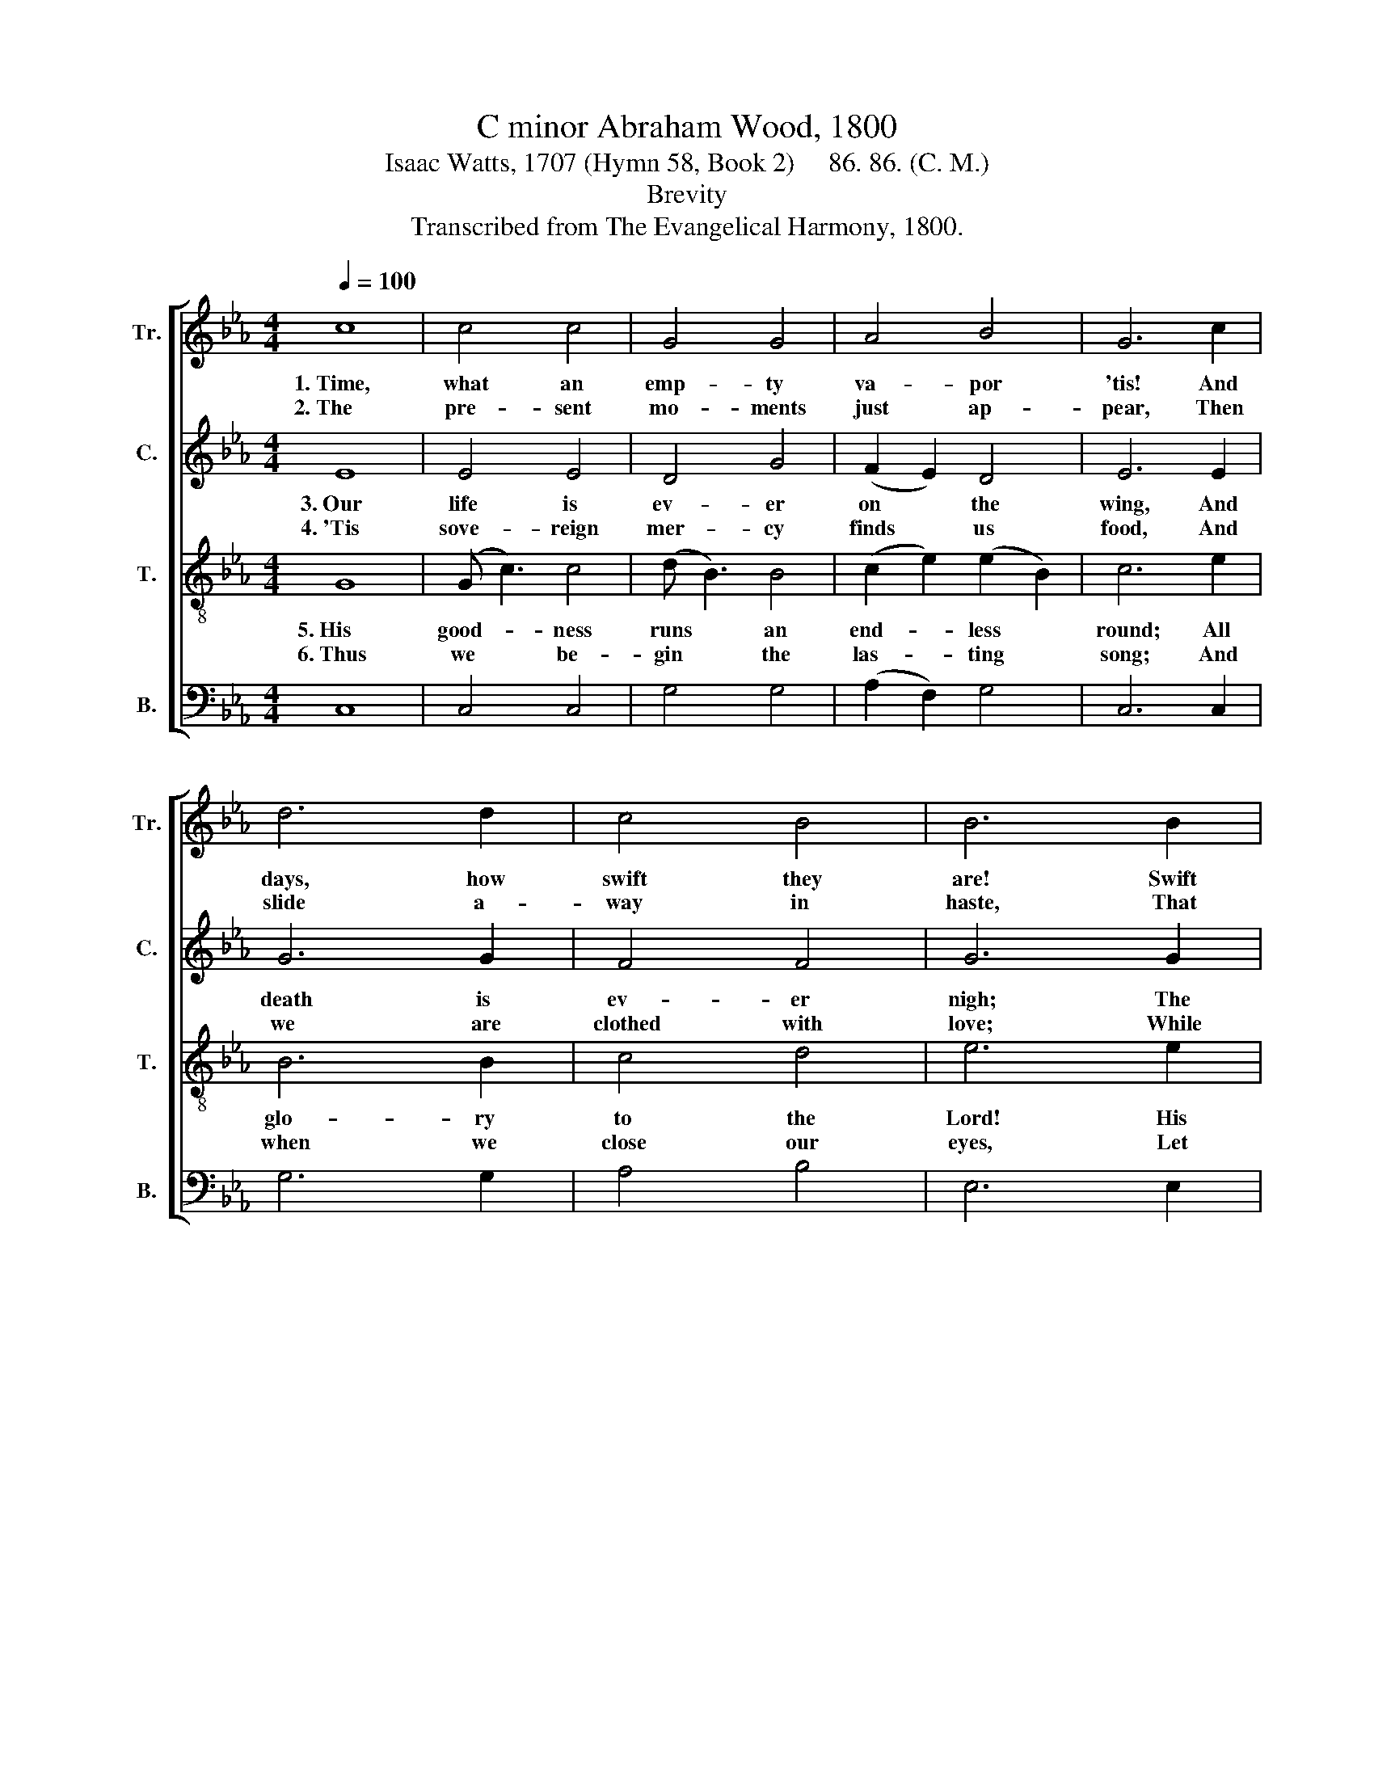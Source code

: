 X:1
T:C minor Abraham Wood, 1800
T:Isaac Watts, 1707 (Hymn 58, Book 2)     86. 86. (C. M.)
T:Brevity
T:Transcribed from The Evangelical Harmony, 1800.
%%score [ 1 2 3 4 ]
L:1/8
Q:1/4=100
M:4/4
K:Eb
V:1 treble nm="Tr." snm="Tr."
V:2 treble nm="C." snm="C."
V:3 treble-8 nm="T." snm="T."
V:4 bass nm="B." snm="B."
V:1
 c8 | c4 c4 | G4 G4 | A4 B4 | G6 c2 | d6 d2 | c4 B4 | B6 B2 | B4 c4 | B4 B4 | c4 c4 | G6 A2 | %12
w: 1.~Time,|what an|emp- ty|va- por|'tis! And|days, how|swift they|are! Swift|as an|In- dian|ar- row|flies, Or|
w: 2.~The|pre- sent|mo- ments|just ap-|pear, Then|slide a-|way in|haste, That|we can|ne- ver|say they're|here, But|
 B4 B4 | G4 F4 | B6 B2 | G4 G4 | B4 d4 | c8 |] %18
w: like a|shoo- ting|star, Or|like a|shoo- ting|star.|
w: on- ly|say they're|past, But|on- ly|say they're|past.|
V:2
 E8 | E4 E4 | D4 G4 | (F2 E2) D4 | E6 E2 | G6 G2 | F4 F4 | G6 G2 | G4 G4 | G4 G4 | E4 (F2 E2) | %11
w: 3.~Our|life is|ev- er|on * the|wing, And|death is|ev- er|nigh; The|mo- ment|when our|lives be- *|
w: 4.~'Tis|sove- reign|mer- cy|finds * us|food, And|we are|clothed with|love; While|grace stands|poin- ting|out the *|
 D6 F2 | G4 G4 | C4 (F2 E2) | D6 D2 | E4 G4 | G4 G4 | G8 |] %18
w: gin We|all be-|gin to *|die, We|all be-|gin to|die.|
w: road That|leads our|souls a- *|bove, That|leads our|souls a-|bove.|
V:3
 G8 | (G c3) c4 | (d B3) B4 | (c2 e2) (e2 B2) | c6 e2 | B6 B2 | c4 d4 | e6 e2 | (g e3) e4 | %9
w: 5.~His|good- * ness|runs * an|end- * less *|round; All|glo- ry|to the|Lord! His|mer- * cy|
w: 6.~Thus|we * be-|gin * the|las- * ting *|song; And|when we|close our|eyes, Let|the * next|
 (f d3) d4 | (c2 e2) (d2 c2) | B6 A2 | G4 (G2 F2) | E4 F4 | G6 d2 | c4 (B2 A2) | G4 B4 | c8 |] %18
w: ne- * ver|knows * a *|bound, And|be his *|name a-|dored! And|be his *|name a-|dored!|
w: age * thy|praise * pro- *|long, Till|time and *|na- ture|dies, Till|time and *|na- ture|dies.|
V:4
 C,8 | C,4 C,4 | G,4 G,4 | (A,2 F,2) G,4 | C,6 C,2 | G,6 G,2 | A,4 B,4 | E,6 E,2 | E,4 C,4 | %9
 G,4 G,4 | A,4 F,4 | G,6 F,2 | E,4 (E,2 D,2) | C,4 D,4 | G,,6 G,,2 | C,4 (E,2 F,2) | %16
"^_________________________________________________\nEdited by B. C. Johnston, 2016\n  1. These words substituted for the original words. \n  2. Measure 7, \nCounter\n: both notes marked as F#, both changed to F.\n  3. Measure 11, Bass: second note changed from F# to F (as in Counter)." G,4 G,,4 | %17
 C,8 |] %18

